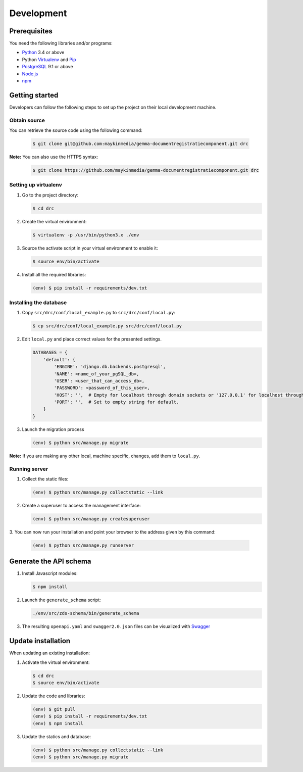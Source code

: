 Development
===========

Prerequisites
-------------

You need the following libraries and/or programs:

* `Python`_ 3.4 or above
* Python `Virtualenv`_ and `Pip`_
* `PostgreSQL`_ 9.1 or above
* `Node.js`_
* `npm`_

.. _Python: https://www.python.org/
.. _Virtualenv: https://virtualenv.pypa.io/en/stable/
.. _Pip: https://packaging.python.org/tutorials/installing-packages/#ensure-pip-setuptools-and-wheel-are-up-to-date
.. _PostgreSQL: https://www.postgresql.org
.. _Node.js: http://nodejs.org/
.. _npm: https://www.npmjs.com/

Getting started
---------------

Developers can follow the following steps to set up the project on their local
development machine.

Obtain source
^^^^^^^^^^^^^^

You can retrieve the source code using the following command:

   .. code-block:: bash

        $ git clone git@github.com:maykinmedia/gemma-documentregistratiecomponent.git drc

**Note:** You can also use the HTTPS syntax:

   .. code-block:: bash

        $ git clone https://github.com/maykinmedia/gemma-documentregistratiecomponent.git drc

Setting up virtualenv
^^^^^^^^^^^^^^^^^^^^^^

1. Go to the project directory:

   .. code-block:: bash

        $ cd drc

2. Create the virtual environment:

   .. code-block:: bash

       $ virtualenv -p /usr/bin/python3.x ./env

3. Source the activate script in your virtual environment to enable it:

   .. code-block:: bash

       $ source env/bin/activate

4. Install all the required libraries:

   .. code-block:: bash

       (env) $ pip install -r requirements/dev.txt

Installing the database
^^^^^^^^^^^^^^^^^^^^^^^^

1. Copy ``src/drc/conf/local_example.py`` to ``src/drc/conf/local.py``:

   .. code-block:: bash

       $ cp src/drc/conf/local_example.py src/drc/conf/local.py

2. Edit ``local.py`` and place correct values for the presented settings.

   .. code-block:: python

       DATABASES = {
           'default': {
               'ENGINE': 'django.db.backends.postgresql',
               'NAME': <name_of_your_pgSQL_db>,
               'USER': <user_that_can_access_db>,
               'PASSWORD': <password_of_this_user>,
               'HOST': '',  # Empty for localhost through domain sockets or '127.0.0.1' for localhost through TCP.
               'PORT': '',  # Set to empty string for default.
           }
       }

3. Launch the migration process

   .. code-block:: bash

     (env) $ python src/manage.py migrate

**Note:** If you are making any other local, machine specific, changes, add them to ``local.py``.


Running server
^^^^^^^^^^^^^^^^^^^^^^^^

1. Collect the static files:

   .. code-block:: bash

       (env) $ python src/manage.py collectstatic --link

2. Create a superuser to access the management interface:

   .. code-block:: bash

       (env) $ python src/manage.py createsuperuser

3. You can now run your installation and point your browser to the address
given by this command:

   .. code-block:: bash

       (env) $ python src/manage.py runserver

Generate the API schema
---------------------------

1. Install Javascript modules:

   .. code-block:: bash

       $ npm install

2. Launch the ``generate_schema`` script:

   .. code-block:: bash

        ./env/src/zds-schema/bin/generate_schema

3. The resulting ``openapi.yaml`` and ``swagger2.0.json`` files can be visualized with `Swagger`_

.. _Swagger: http://petstore.swagger.io/


Update installation
-------------------

When updating an existing installation:

1. Activate the virtual environment:

   .. code-block:: bash

       $ cd drc
       $ source env/bin/activate

2. Update the code and libraries:

   .. code-block:: bash

       (env) $ git pull
       (env) $ pip install -r requirements/dev.txt
       (env) $ npm install

3. Update the statics and database:

   .. code-block:: bash

       (env) $ python src/manage.py collectstatic --link
       (env) $ python src/manage.py migrate


